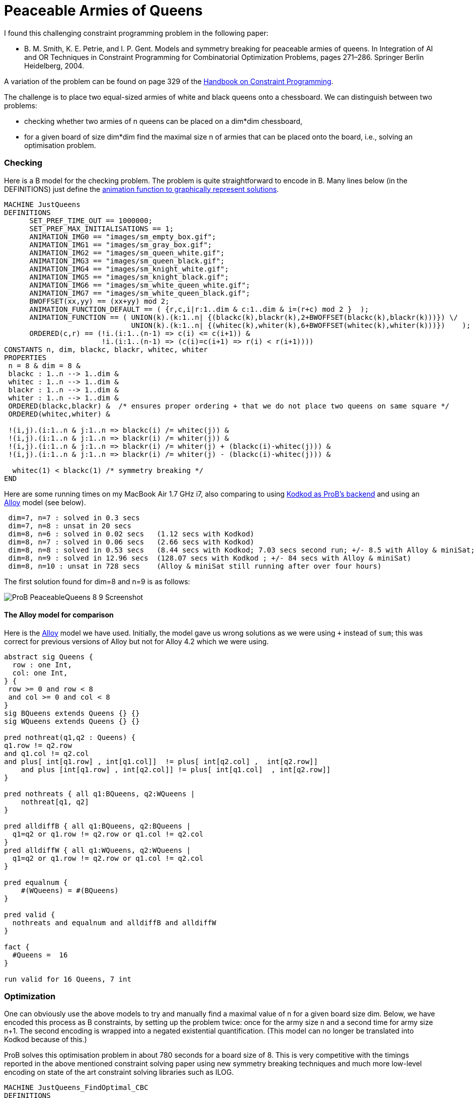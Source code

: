 :wikifix: 2
ifndef::imagesdir[:imagesdir: ../../asciidoc/images/]
[[peaceable-armies-of-queens]]
= Peaceable Armies of Queens

I found this challenging constraint programming problem in the following
paper:

* B. M. Smith, K. E. Petrie, and I. P. Gent. Models and symmetry
breaking for peaceable armies of queens. In Integration of AI and OR
Techniques in Constraint Programming for Combinatorial Optimization
Problems, pages 271–286. Springer Berlin Heidelberg, 2004.

A variation of the problem can be found on page 329 of the
https://www.elsevier.com/books/handbook-of-constraint-programming/rossi/978-0-444-52726-4[Handbook
on Constraint Programming].

The challenge is to place two equal-sized armies of white and black
queens onto a chessboard. We can distinguish between two problems:

* checking whether two armies of n queens can be placed on a dim*dim
chessboard,
* for a given board of size dim*dim find the maximal size n of armies
that can be placed onto the board, i.e., solving an optimisation
problem.

[[checking]]
Checking
~~~~~~~~

Here is a B model for the checking problem. The problem is quite
straightforward to encode in B. Many lines below (in the DEFINITIONS)
just define the link:/Graphical_Visualization[animation function to
graphically represent solutions].

....
MACHINE JustQueens
DEFINITIONS
      SET_PREF_TIME_OUT == 1000000;
      SET_PREF_MAX_INITIALISATIONS == 1;
      ANIMATION_IMG0 == "images/sm_empty_box.gif";
      ANIMATION_IMG1 == "images/sm_gray_box.gif";
      ANIMATION_IMG2 == "images/sm_queen_white.gif";
      ANIMATION_IMG3 == "images/sm_queen_black.gif";
      ANIMATION_IMG4 == "images/sm_knight_white.gif";
      ANIMATION_IMG5 == "images/sm_knight_black.gif";
      ANIMATION_IMG6 == "images/sm_white_queen_white.gif";
      ANIMATION_IMG7 == "images/sm_white_queen_black.gif";
      BWOFFSET(xx,yy) == (xx+yy) mod 2;
      ANIMATION_FUNCTION_DEFAULT == ( {r,c,i|r:1..dim & c:1..dim & i=(r+c) mod 2 }  );
      ANIMATION_FUNCTION == ( UNION(k).(k:1..n| {(blackc(k),blackr(k),2+BWOFFSET(blackc(k),blackr(k)))}) \/
                              UNION(k).(k:1..n| {(whitec(k),whiter(k),6+BWOFFSET(whitec(k),whiter(k)))})    );
      ORDERED(c,r) == (!i.(i:1..(n-1) => c(i) <= c(i+1)) &
                       !i.(i:1..(n-1) => (c(i)=c(i+1) => r(i) < r(i+1))))
CONSTANTS n, dim, blackc, blackr, whitec, whiter
PROPERTIES
 n = 8 & dim = 8 &
 blackc : 1..n --> 1..dim &
 whitec : 1..n --> 1..dim &
 blackr : 1..n --> 1..dim &
 whiter : 1..n --> 1..dim &
 ORDERED(blackc,blackr) &  /* ensures proper ordering + that we do not place two queens on same square */
 ORDERED(whitec,whiter) &

 !(i,j).(i:1..n & j:1..n => blackc(i) /= whitec(j)) &
 !(i,j).(i:1..n & j:1..n => blackr(i) /= whiter(j)) &
 !(i,j).(i:1..n & j:1..n => blackr(i) /= whiter(j) + (blackc(i)-whitec(j))) &
 !(i,j).(i:1..n & j:1..n => blackr(i) /= whiter(j) - (blackc(i)-whitec(j))) &

  whitec(1) < blackc(1) /* symmetry breaking */
END
....

Here are some running times on my MacBook Air 1.7 GHz i7, also comparing
to using <<using-prob-with-kodkod,Kodkod as ProB's backend>> and
using an http://alloy.mit.edu/alloy/[Alloy] model (see below).

....
 dim=7, n=7 : solved in 0.3 secs
 dim=7, n=8 : unsat in 20 secs
 dim=8, n=6 : solved in 0.02 secs   (1.12 secs with Kodkod)
 dim=8, n=7 : solved in 0.06 secs   (2.66 secs with Kodkod)
 dim=8, n=8 : solved in 0.53 secs   (8.44 secs with Kodkod; 7.03 secs second run; +/- 8.5 with Alloy & miniSat; 9.3 seconds if we avoid overflows)
 dim=8, n=9 : solved in 12.96 secs  (128.07 secs with Kodkod ; +/- 84 secs with Alloy & miniSat)
 dim=8, n=10 : unsat in 728 secs    (Alloy & miniSat still running after over four hours)
....

The first solution found for dim=8 and n=9 is as follows:

image::ProB_PeaceableQueens_8_9_Screenshot.png[]

[[the-alloy-model-for-comparison]]
The Alloy model for comparison
^^^^^^^^^^^^^^^^^^^^^^^^^^^^^^

Here is the http://alloy.mit.edu/alloy/[Alloy] model we have used.
Initially, the model gave us wrong solutions as we were using `+`
instead of `sum`; this was correct for previous versions of Alloy but
not for Alloy 4.2 which we were using.

....
abstract sig Queens {
  row : one Int,
  col: one Int,
} {
 row >= 0 and row < 8
 and col >= 0 and col < 8
}
sig BQueens extends Queens {} {}
sig WQueens extends Queens {} {}

pred nothreat(q1,q2 : Queens) {
q1.row != q2.row
and q1.col != q2.col
and plus[ int[q1.row] , int[q1.col]]  != plus[ int[q2.col] ,  int[q2.row]]
    and plus [int[q1.row] , int[q2.col]] != plus[ int[q1.col]  , int[q2.row]]
}

pred nothreats { all q1:BQueens, q2:WQueens |
    nothreat[q1, q2]
}

pred alldiffB { all q1:BQueens, q2:BQueens |
  q1=q2 or q1.row != q2.row or q1.col != q2.col
}
pred alldiffW { all q1:WQueens, q2:WQueens |
  q1=q2 or q1.row != q2.row or q1.col != q2.col
}

pred equalnum {
    #(WQueens) = #(BQueens)
}

pred valid {
  nothreats and equalnum and alldiffB and alldiffW
}

fact {
  #Queens =  16
}

run valid for 16 Queens, 7 int
....

[[optimization]]
Optimization
~~~~~~~~~~~~

One can obviously use the above models to try and manually find a
maximal value of n for a given board size dim. Below, we have encoded
this process as B constraints, by setting up the problem twice: once for
the army size n and a second time for army size n+1. The second encoding
is wrapped into a negated existential quantification. (This model can no
longer be translated into Kodkod because of this.)

ProB solves this optimisation problem in about 780 seconds for a board
size of 8. This is very competitive with the timings reported in the
above mentioned constraint solving paper using new symmetry breaking
techniques and much more low-level encoding on state of the art
constraint solving libraries such as ILOG.

....
MACHINE JustQueens_FindOptimal_CBC
DEFINITIONS
      SET_PREF_TIME_OUT == 1000000;
      SET_PREF_MAX_INITIALISATIONS == 1;
      ANIMATION_IMG0 == "images/sm_empty_box.gif";
      ANIMATION_IMG1 == "images/sm_gray_box.gif";
      ANIMATION_IMG2 == "images/sm_queen_white.gif";
      ANIMATION_IMG3 == "images/sm_queen_black.gif";
      ANIMATION_IMG4 == "images/sm_knight_white.gif";
      ANIMATION_IMG5 == "images/sm_knight_black.gif";
      ANIMATION_IMG6 == "images/sm_white_queen_white.gif";
      ANIMATION_IMG7 == "images/sm_white_queen_black.gif";
      BWOFFSET(xx,yy) == (xx+yy) mod 2;
      ANIMATION_FUNCTION_DEFAULT == ( {r,c,i|r:1..dim & c:1..dim & i=(r+c) mod 2 }  );
      ANIMATION_FUNCTION == ( UNION(k).(k:1..n| {(blackc(k),blackr(k),2+BWOFFSET(blackc(k),blackr(k)))}) \/
                              UNION(k).(k:1..n| {(whitec(k),whiter(k),6+BWOFFSET(whitec(k),whiter(k)))})    );
      ORDERED(c,r,nn) == (!i.(i:1..(nn-1) => c(i) <= c(i+1)) &
                          !i.(i:1..(nn-1) => (c(i)=c(i+1) => r(i) < r(i+1))));
      CHECK_TYPE(bc,br,wc,wr,nn) == (
             bc : 1..nn --> 1..dim &
             wc : 1..nn --> 1..dim &
             br : 1..nn --> 1..dim &
             wr : 1..nn --> 1..dim );
      CHECK_DIAGONALS(bc,br,wc,wr,nn) == (
             !(i,j).(i:1..nn & j:1..nn => bc(i) /= wc(j)) &
             !(i,j).(i:1..nn & j:1..nn => br(i) /= wr(j)) &
             !(i,j).(i:1..nn & j:1..nn => br(i) /= wr(j) + (bc(i)-wc(j))) &
             !(i,j).(i:1..nn & j:1..nn => br(i) /= wr(j) - (bc(i)-wc(j)))
           )
CONSTANTS n, dim, blackc, blackr, whitec, whiter
PROPERTIES
 n : 1..16 & dim = 8 &

 CHECK_TYPE(blackc, blackr, whitec, whiter, n) &
 ORDERED(blackc,blackr,n) &  /* ensures proper ordering + that we do not place two queens on same square */
 ORDERED(whitec,whiter,n) &
 CHECK_DIAGONALS(blackc, blackr, whitec, whiter, n) &
 whitec(1) < blackc(1) /* symmetry breaking */ &

 /* Repeat constraints for n+1 and assert that it cannot be solved */
  not( #(n1,blackc1, blackr1, whitec1, whiter1).
        (n1=n+1 & /* n1:2..17 & */
         CHECK_TYPE(blackc1, blackr1, whitec1, whiter1, n1) &
         ORDERED(blackc1,blackr1,n1) &  /* ensures proper ordering + that we do not place two queens on same square */
         ORDERED(whitec1,whiter1,n1) &
         CHECK_DIAGONALS(blackc1, blackr1, whitec1, whiter1, n1) &
         whitec1(1) < blackc1(1) /* symmetry breaking */
      )
     )
END
....

Here are the solving times for various board sizes on my MacBook Air:

....
 dim=5  -->  optimum n=4 found in 0.18 secs
 dim=6  -->  optimum n=5 found in 1.16 secs
 dim=7  -->  optimum n=7 found in 21.174 secs
 dim=8  -->  optimum n=9 found in 780.130 secs
....

The first solution found for dim=8 is as follows:

image::ProB_PeaceableQueens_8_9_Opt_Screenshot.png[]